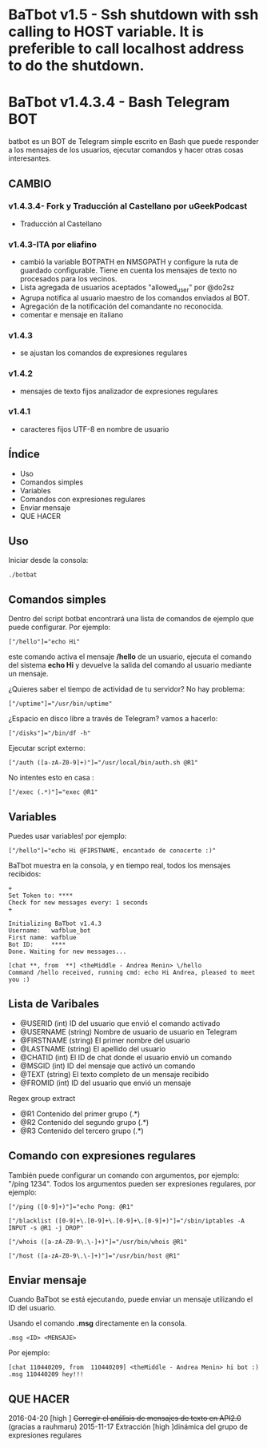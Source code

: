 * BaTbot v1.5 - Ssh shutdown with ssh calling to HOST variable. It is preferible to call localhost address to do the shutdown.
* BaTbot v1.4.3.4 - Bash Telegram BOT
batbot es un BOT de Telegram simple escrito en Bash que puede responder a los mensajes de los usuarios, ejecutar comandos y hacer otras cosas interesantes.
** CAMBIO
*** v1.4.3.4- Fork y Traducción al Castellano por uGeekPodcast 
- Traducción al Castellano
*** v1.4.3-ITA por eliafino


- cambió la variable BOTPATH ​​en NMSGPATH y configure la ruta de guardado configurable. Tiene en cuenta los mensajes de texto no procesados ​​para los vecinos.
- Lista agregada de usuarios aceptados "allowed_user" por @do2sz
- Agrupa notifica al usuario maestro de los comandos enviados al BOT.
- Agregación de la notificación del comandante no reconocida.
- comentar e mensaje en italiano
*** v1.4.3
- se ajustan los comandos de expresiones regulares
*** v1.4.2
- mensajes de texto fijos analizador de expresiones regulares
*** v1.4.1

- caracteres fijos UTF-8 en nombre de usuario
 
** Índice
- Uso
- Comandos simples
- Variables
- Comandos con expresiones regulares
- Enviar mensaje
- QUE HACER
** Uso
Iniciar desde la consola:
#+begin_src 
./botbat
#+end_src
** Comandos simples
Dentro del script botbat encontrará una lista de comandos de ejemplo que puede configurar. Por ejemplo:
#+begin_src 
["/hello"]="echo Hi"
#+end_src	
este comando activa el mensaje */hello* de un usuario, ejecuta el comando del sistema *echo Hi* y devuelve la salida del comando al usuario mediante un mensaje.

¿Quieres saber el tiempo de actividad de tu servidor? No hay problema:
#+begin_src
["/uptime"]="/usr/bin/uptime"
#+end_src 
¿Espacio en disco libre a través de Telegram? vamos a hacerlo:
#+begin_src 
["/disks"]="/bin/df -h"
#+end_src
Ejecutar script externo:
#+begin_src 
["/auth ([a-zA-Z0-9]+)"]="/usr/local/bin/auth.sh @R1"
#+end_src
No intentes esto en casa :
#+begin_src 
["/exec (.*)"]="exec @R1"
#+end_src
** Variables
Puedes usar variables! por ejemplo:
#+begin_src 
["/hello"]="echo Hi @FIRSTNAME, encantado de conocerte :)"
#+end_src

BaTbot muestra en la consola, y en tiempo real, todos los mensajes recibidos:
 #+begin_src 
+ 
Set Token to: ****
Check for new messages every: 1 seconds
+

Initializing BaTbot v1.4.3
Username:	wafblue_bot
First name:	wafblue
Bot ID:		****
Done. Waiting for new messages...

[chat **, from  **] <theMiddle - Andrea Menin> \/hello
Command /hello received, running cmd: echo Hi Andrea, pleased to meet you :)
 #+end_src
** Lista de Varibales
- @USERID 	  (int) ID del usuario que envió el comando activado
- @USERNAME 	(string) Nombre de usuario de usuario en Telegram
- @FIRSTNAME	(string) El primer nombre del usuario
- @LASTNAME	  (string) El apellido del usuario
- @CHATID 	  (int)  El ID de chat donde el usuario envió un comando
- @MSGID 		  (int) ID del mensaje que activó un comando
- @TEXT		    (string) El texto completo de un mensaje recibido
- @FROMID		  (int) ID del usuario que envió un mensaje

Regex group extract
- @R1 		Contenido del primer grupo (.*)
- @R2 		Contenido del segundo grupo (.*)
- @R3 		Contenido del tercero grupo (.*)

** Comando con expresiones regulares
También puede configurar un comando con argumentos, por ejemplo: "/ping 1234". Todos los argumentos pueden ser expresiones regulares, por ejemplo:
#+begin_src 
["/ping ([0-9]+)"]="echo Pong: @R1"

["/blacklist ([0-9]+\.[0-9]+\.[0-9]+\.[0-9]+)"]="/sbin/iptables -A INPUT -s @R1 -j DROP"

["/whois ([a-zA-Z0-9\.\-]+)"]="/usr/bin/whois @R1"

["/host ([a-zA-Z0-9\.\-]+)"]="/usr/bin/host @R1"
#+end_src

** Enviar mensaje
Cuando BaTbot se está ejecutando, puede enviar un mensaje utilizando el ID del usuario.

Usando el comando *.msg* directamente en la consola. 
#+begin_src 
.msg <ID> <MENSAJE>
#+end_src
Por ejemplo:
#+begin_src 
[chat 110440209, from  110440209] <theMiddle - Andrea Menin> hi bot :)
.msg 110440209 hey!!!
#+end_src
** QUE HACER
2016-04-20 [high ] +Corregir el análisis de mensajes de texto en API2.0+ (gracias a rauhmaru)
2015-11-17 Extracción [high ]dinámica del grupo de expresiones regulares
